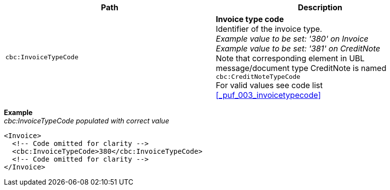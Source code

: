 |===
|Path |Description

|`cbc:InvoiceTypeCode`
|**Invoice type code** +
Identifier of the invoice type. +
__Example value to be set: '380' on Invoice__ +
__Example value to be set: '381' on CreditNote__ +
Note that corresponding element in UBL message/document type CreditNote is named `cbc:CreditNoteTypeCode` +
For valid values see code list <<_puf_003_invoicetypecode>>

|===
*Example* +
_cbc:InvoiceTypeCode populated with correct value_
[source,xml]
----
<Invoice>
  <!-- Code omitted for clarity -->
  <cbc:InvoiceTypeCode>380</cbc:InvoiceTypeCode>
  <!-- Code omitted for clarity -->
</Invoice>
----
